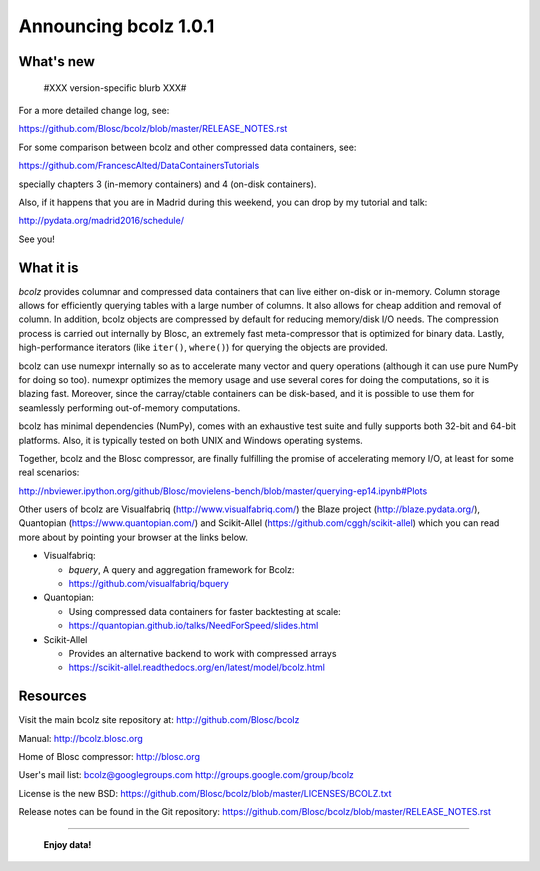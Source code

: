 ======================
Announcing bcolz 1.0.1
======================

What's new
==========

 #XXX version-specific blurb XXX#

For a more detailed change log, see:

https://github.com/Blosc/bcolz/blob/master/RELEASE_NOTES.rst

For some comparison between bcolz and other compressed data containers,
see:

https://github.com/FrancescAlted/DataContainersTutorials

specially chapters 3 (in-memory containers) and 4 (on-disk containers).

Also, if it happens that you are in Madrid during this weekend, you can
drop by my tutorial and talk:

http://pydata.org/madrid2016/schedule/

See you!


What it is
==========

*bcolz* provides columnar and compressed data containers that can live
either on-disk or in-memory.  Column storage allows for efficiently
querying tables with a large number of columns.  It also allows for
cheap addition and removal of column.  In addition, bcolz objects are
compressed by default for reducing memory/disk I/O needs. The
compression process is carried out internally by Blosc, an
extremely fast meta-compressor that is optimized for binary data. Lastly,
high-performance iterators (like ``iter()``, ``where()``) for querying
the objects are provided.

bcolz can use numexpr internally so as to accelerate many vector and
query operations (although it can use pure NumPy for doing so too).
numexpr optimizes the memory usage and use several cores for doing the
computations, so it is blazing fast.  Moreover, since the carray/ctable
containers can be disk-based, and it is possible to use them for
seamlessly performing out-of-memory computations.

bcolz has minimal dependencies (NumPy), comes with an exhaustive test
suite and fully supports both 32-bit and 64-bit platforms.  Also, it is
typically tested on both UNIX and Windows operating systems.

Together, bcolz and the Blosc compressor, are finally fulfilling the
promise of accelerating memory I/O, at least for some real scenarios:

http://nbviewer.ipython.org/github/Blosc/movielens-bench/blob/master/querying-ep14.ipynb#Plots

Other users of bcolz are Visualfabriq (http://www.visualfabriq.com/) the
Blaze project (http://blaze.pydata.org/), Quantopian
(https://www.quantopian.com/) and Scikit-Allel
(https://github.com/cggh/scikit-allel) which you can read more about by
pointing your browser at the links below.

* Visualfabriq:

  * *bquery*, A query and aggregation framework for Bcolz:
  * https://github.com/visualfabriq/bquery

* Quantopian:

  * Using compressed data containers for faster backtesting at scale:
  * https://quantopian.github.io/talks/NeedForSpeed/slides.html

* Scikit-Allel

  * Provides an alternative backend to work with compressed arrays
  * https://scikit-allel.readthedocs.org/en/latest/model/bcolz.html


Resources
=========

Visit the main bcolz site repository at:
http://github.com/Blosc/bcolz

Manual:
http://bcolz.blosc.org

Home of Blosc compressor:
http://blosc.org

User's mail list:
bcolz@googlegroups.com
http://groups.google.com/group/bcolz

License is the new BSD:
https://github.com/Blosc/bcolz/blob/master/LICENSES/BCOLZ.txt

Release notes can be found in the Git repository:
https://github.com/Blosc/bcolz/blob/master/RELEASE_NOTES.rst

----

  **Enjoy data!**


.. Local Variables:
.. mode: rst
.. coding: utf-8
.. fill-column: 72
.. End:
.. vim: set textwidth=72:
